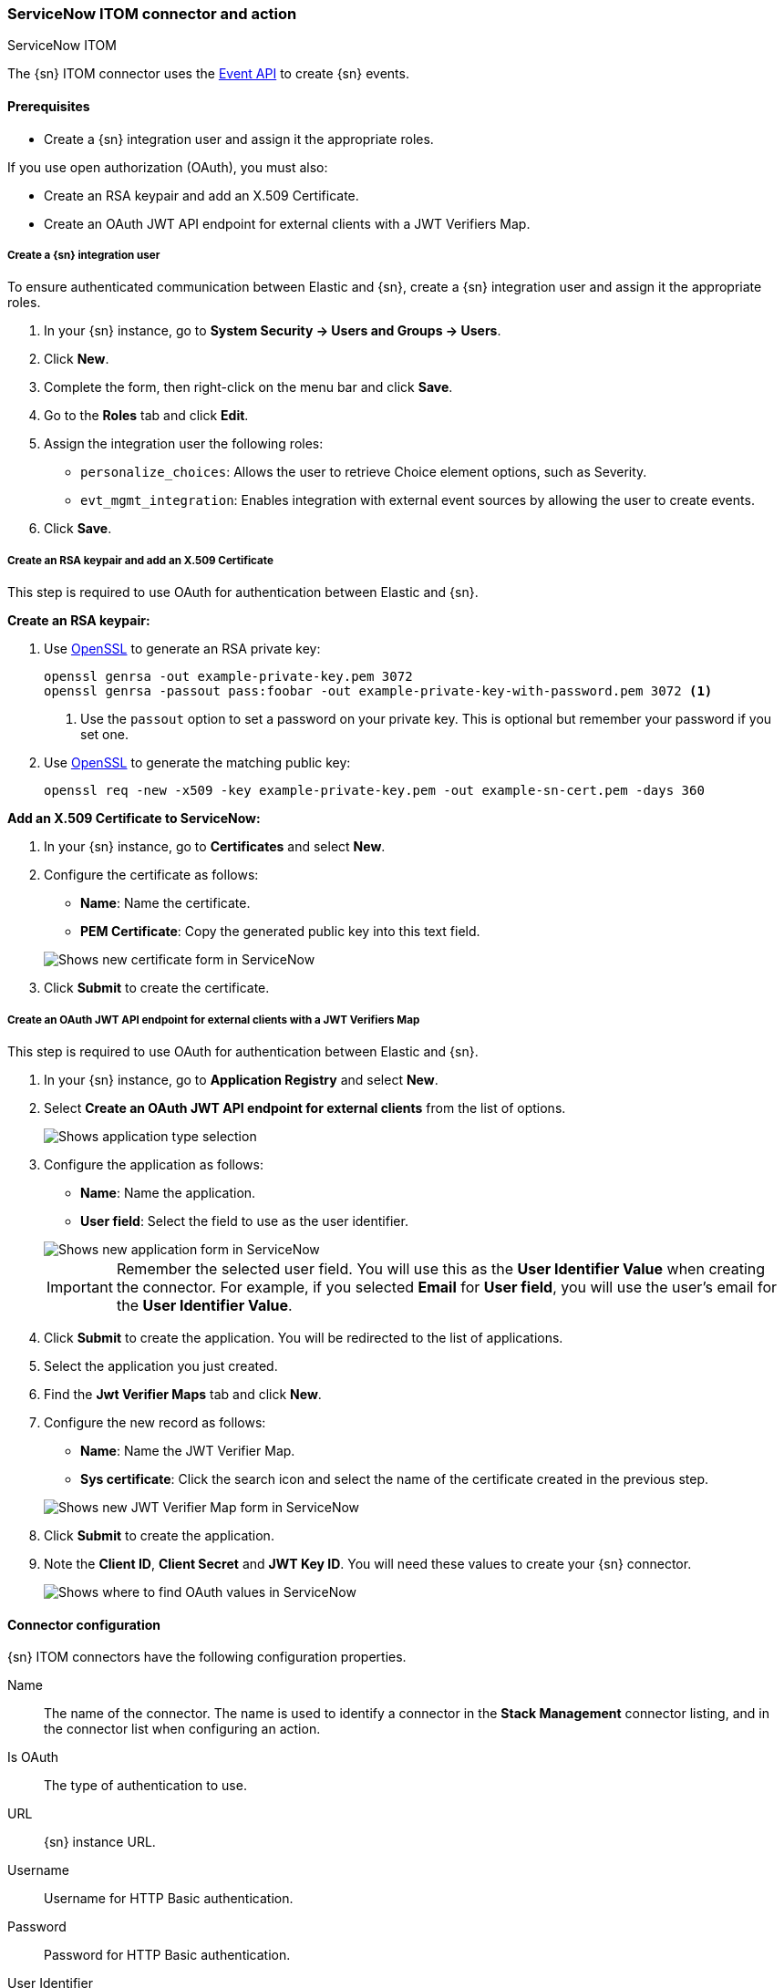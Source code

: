 [role="xpack"]
[[servicenow-itom-action-type]]
=== ServiceNow ITOM connector and action
++++
<titleabbrev>ServiceNow ITOM</titleabbrev>
++++

The {sn} ITOM connector uses the https://docs.servicenow.com/bundle/rome-it-operations-management/page/product/event-management/task/send-events-via-web-service.html[Event API] to create {sn} events.

[float]
[[servicenow-itom-connector-prerequisites]]
==== Prerequisites
* Create a {sn} integration user and assign it the appropriate roles.

If you use open authorization (OAuth), you must also:

* Create an RSA keypair and add an X.509 Certificate.
* Create an OAuth JWT API endpoint for external clients with a JWT Verifiers Map.

[float]
===== Create a {sn} integration user

To ensure authenticated communication between Elastic and {sn}, create a {sn} integration user and assign it the appropriate roles.

. In your {sn} instance, go to *System Security -> Users and Groups -> Users*.
. Click *New*.
. Complete the form, then right-click on the menu bar and click *Save*.
. Go to the *Roles* tab and click *Edit*.
. Assign the integration user the following roles: 
* `personalize_choices`: Allows the user to retrieve Choice element options, such as Severity.
* `evt_mgmt_integration`: Enables integration with external event sources by allowing the user to create events.
. Click *Save*.

[float]
===== Create an RSA keypair and add an X.509 Certificate

This step is required to use OAuth for authentication between Elastic and {sn}.

*Create an RSA keypair:*

. Use https://www.openssl.org/docs/man1.0.2/man1/genrsa.html[OpenSSL] to generate an RSA private key:
+
--
[source,sh]
----
openssl genrsa -out example-private-key.pem 3072
openssl genrsa -passout pass:foobar -out example-private-key-with-password.pem 3072 <1>
----
<1> Use the `passout` option to set a password on your private key. This is optional but remember your password if you set one.
--

. Use https://www.openssl.org/docs/man1.0.2/man1/req.html[OpenSSL] to generate the matching public key:
+
--
[source,sh]
----
openssl req -new -x509 -key example-private-key.pem -out example-sn-cert.pem -days 360
----
--

*Add an X.509 Certificate to ServiceNow:*

. In your {sn} instance, go to *Certificates* and select *New*.
. Configure the certificate as follows:
+
--
* *Name*: Name the certificate.
* *PEM Certificate*: Copy the generated public key into this text field.

[role="screenshot"]
image::management/connectors/images/servicenow-new-certificate.png[Shows new certificate form in ServiceNow]
--

. Click *Submit* to create the certificate.

[float]
===== Create an OAuth JWT API endpoint for external clients with a JWT Verifiers Map

This step is required to use OAuth for authentication between Elastic and {sn}.

. In your {sn} instance, go to *Application Registry* and select *New*.
. Select *Create an OAuth JWT API endpoint for external clients* from the list of options.
+
--
[role="screenshot"]
image::management/connectors/images/servicenow-jwt-endpoint.png[Shows application type selection]
--

. Configure the application as follows:
+
--
* *Name*: Name the application.
* *User field*: Select the field to use as the user identifier.

[role="screenshot"]
image::management/connectors/images/servicenow-new-application.png[Shows new application form in ServiceNow]

IMPORTANT: Remember the selected user field. You will use this as the *User Identifier Value* when creating the connector. For example, if you selected *Email* for *User field*, you will use the user's email for the *User Identifier Value*.
--

. Click *Submit* to create the application. You will be redirected to the list of applications.
. Select the application you just created.
. Find the *Jwt Verifier Maps* tab and click *New*.
. Configure the new record as follows:
+
--
* *Name*: Name the JWT Verifier Map.
* *Sys certificate*: Click the search icon and select the name of the certificate created in the previous step.

[role="screenshot"]
image::management/connectors/images/servicenow-new-jwt-verifier-map.png[Shows new JWT Verifier Map form in ServiceNow]
--

. Click *Submit* to create the application.
. Note the *Client ID*, *Client Secret* and *JWT Key ID*. You will need these values to create your {sn} connector.
+
--
[role="screenshot"]
image::management/connectors/images/servicenow-oauth-values.png[Shows where to find OAuth values in ServiceNow]
--

[float]
[[servicenow-itom-connector-configuration]]
==== Connector configuration

{sn} ITOM connectors have the following configuration properties.

Name::      The name of the connector. The name is used to identify a  connector in the **Stack Management** connector listing, and in the connector list when configuring an action.
Is OAuth::  The type of authentication to use.
URL::       {sn} instance URL.
Username::  Username for HTTP Basic authentication.
Password::  Password for HTTP Basic authentication.
User Identifier:: Identifier to use for OAuth type authentication. This identifier should be the *User field* you selected during setup. For example, if the selected *User field* is *Email*, the user identifier should be the user's email address.
Client ID:: The client ID assigned to your OAuth application.
Client Secret:: The client secret assigned to your OAuth application.
JWT Key ID:: The key ID assigned to the JWT verifier map of your OAuth application.
Private Key:: The RSA private key generated during setup.
Private Key Password:: The password for the RSA private key generated during setup, if set.

[float]
[[servicenow-itom-connector-networking-configuration]]
==== Connector networking configuration

Use the <<action-settings, Action configuration settings>> to customize connector networking configurations, such as proxies, certificates, or TLS settings. You can set configurations that apply to all your connectors or use `xpack.actions.customHostSettings` to set per-host configurations.

[float]
[[Preconfigured-servicenow-itom-configuration]]
==== Preconfigured connector type

Connector using Basic Authentication
[source,text]
--
 my-servicenow-itom:
   name: preconfigured-servicenow-connector-type
   actionTypeId: .servicenow-itom
   config:
     apiUrl: https://example.service-now.com/
   secrets:
     username: testuser
     password: passwordkeystorevalue
--

Connector using OAuth
[source,text]
--
 my-servicenow:
   name: preconfigured-oauth-servicenow-connector-type
   actionTypeId: .servicenow-itom
   config:
     apiUrl: https://example.service-now.com/
     usesTableApi: false
     isOAuth: true
     userIdentifierValue: testuser@email.com
     clientId: abcdefghijklmnopqrstuvwxyzabcdef
     jwtKeyId: fedcbazyxwvutsrqponmlkjihgfedcba
   secrets:
     clientSecret: secretsecret
     privateKey: -----BEGIN RSA PRIVATE KEY-----\nprivatekeyhere\n-----END RSA PRIVATE KEY-----
--

Config defines information for the connector type.

`apiUrl`:: An address that corresponds to *URL*.
`isOAuth`:: A boolean that corresponds to *Is OAuth* and indicates if the connector uses Basic Authentication or OAuth.
`userIdentifierValue`:: A string that corresponds to *User Identifier*. Required if `isOAuth` is set to `true`.
`clientId`:: A string that corresponds to *Client ID*, used for OAuth authentication. Required if `isOAuth` is set to `true`.
`jwtKeyId`:: A string that corresponds to *JWT Key ID*, used for OAuth authentication. Required if `isOAuth` is set to `true`.

Secrets defines sensitive information for the connector type.

`username`:: A string that corresponds to *Username*. Required if `isOAuth` is set to `false`.
`password`::  A string that corresponds to *Password*. Should be stored in the <<creating-keystore, {kib} keystore>>. Required if `isOAuth` is set to `false`.
`clientSecret`:: A string that corresponds to *Client Secret*. Required if `isOAuth` is set to `true`.
`privateKey`:: A string that corresponds to *Private Key*. Required if `isOAuth` is set to `true`.
`privateKeyPassword`:: A string that corresponds to *Private Key Password*.

[float]
[[define-servicenow-itom-ui]]
==== Define connector in Stack Management

Define {sn} ITOM connector properties. Choose whether to use OAuth for authentication.

[role="screenshot"]
image::management/connectors/images/servicenow-itom-connector-basic.png[ServiceNow ITOM connector using basic auth]

[role="screenshot"]
image::management/connectors/images/servicenow-itom-connector-oauth.png[ServiceNow ITOM connector using OAuth]

Test {sn} ITOM action parameters.

[role="screenshot"]
image::management/connectors/images/servicenow-itom-params-test.png[ServiceNow ITOM params test]

[float]
[[servicenow-itom-action-configuration]]
==== Action configuration

{sn} ITOM actions have the following configuration properties.

Source::       The name of the event source type.
Node::         The Host that the event was triggered for.
Type::         The type of event.
Resource::     The name of the resource.
Metric name::  Name of the metric.
Source instance (event_class):: Specific instance of the source.
Message key::  All actions sharing this key will be associated with the same {sn} alert. Default value: `<rule ID>:<alert instance ID>`.
Severity::     The severity of the event.
Description::  The details about the event.

Refer to https://docs.servicenow.com/bundle/rome-it-operations-management/page/product/event-management/task/send-events-via-web-service.html[ServiceNow documentation] for more information about the properties.

[float]
[[configuring-servicenow-itom]]
==== Configure {sn} ITOM

{sn} offers free https://developer.servicenow.com/dev.do#!/guides/madrid/now-platform/pdi-guide/obtaining-a-pdi[Personal Developer Instances], which you can use to test incidents.
